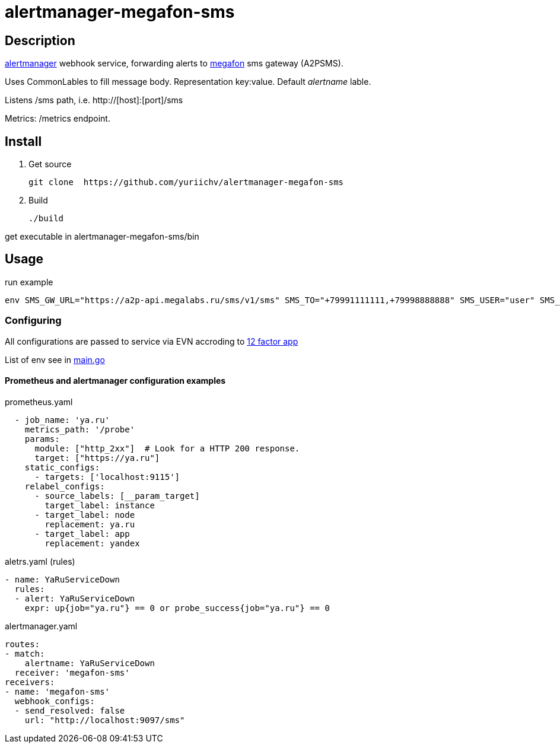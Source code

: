 = alertmanager-megafon-sms

== Description
https://github.com/prometheus/alertmanager[alertmanager] webhook service, forwarding alerts to https://megafon.ru[megafon] sms gateway (A2PSMS).  

Uses CommonLables to fill message body. Representation key:value. Default _alertname_ lable.

Listens /sms path, i.e. http://[host]:[port]/sms

Metrics: /metrics endpoint.

== Install
1. Get source
[source, bash]
git clone  https://github.com/yuriichv/alertmanager-megafon-sms

2. Build
[source, bash]
./build

get executable in alertmanager-megafon-sms/bin

== Usage

.run example
[source, bash]
env SMS_GW_URL="https://a2p-api.megalabs.ru/sms/v1/sms" SMS_TO="+79991111111,+79998888888" SMS_USER="user" SMS_PASSWORD="password" SMS_FROM="SENDER_HERE" ./alertmanager-megafon-sms

=== Configuring

All configurations are passed to service via EVN accroding to https://12factor.net/config[12 factor app]  

List of env see in link:main.go[]

==== Prometheus and alertmanager configuration examples

.prometheus.yaml
[source, yaml]
  - job_name: 'ya.ru'
    metrics_path: '/probe'
    params:
      module: ["http_2xx"]  # Look for a HTTP 200 response.
      target: ["https://ya.ru"]
    static_configs:
      - targets: ['localhost:9115']
    relabel_configs:
      - source_labels: [__param_target]
        target_label: instance
      - target_label: node
        replacement: ya.ru
      - target_label: app
        replacement: yandex

.aletrs.yaml (rules)
[source, yaml]
- name: YaRuServiceDown
  rules:
  - alert: YaRuServiceDown
    expr: up{job="ya.ru"} == 0 or probe_success{job="ya.ru"} == 0


.alertmanager.yaml
[source, yaml]
routes:
- match:
    alertname: YaRuServiceDown
  receiver: 'megafon-sms'
receivers:
- name: 'megafon-sms'
  webhook_configs:
  - send_resolved: false
    url: "http://localhost:9097/sms"
